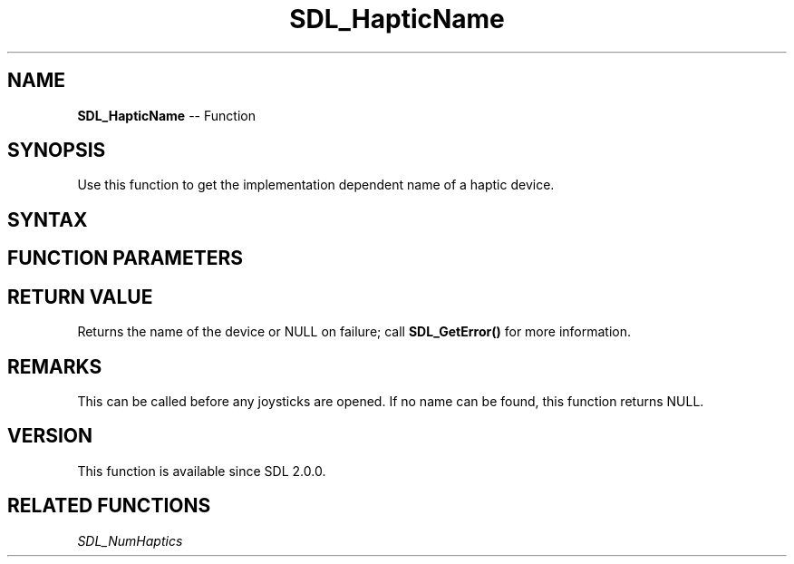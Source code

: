 .TH SDL_HapticName 3 "2018.10.07" "https://github.com/haxpor/sdl2-manpage" "SDL2"
.SH NAME
\fBSDL_HapticName\fR -- Function

.SH SYNOPSIS
Use this function to get the implementation dependent name of a haptic device.

.SH SYNTAX
.TS
tab(:) allbox;
a.
T{
.nf
const char* SDL_HapticName(int    device_index)
.fi
T}
.TE

.SH FUNCTION PARAMETERS
.TS
tab(:) allbox;
ab l.
device_index:T{
index of the device to gets its name
T}
.TE

.SH RETURN VALUE
Returns the name of the device or NULL on failure; call \fBSDL_GetError()\fR for more information.

.SH REMARKS
This can be called before any joysticks are opened. If no name can be found, this function returns NULL.

.SH VERSION
This function is available since SDL 2.0.0.

.SH RELATED FUNCTIONS
\fISDL_NumHaptics\fR
